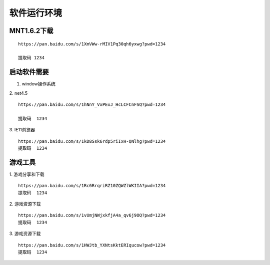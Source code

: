 软件运行环境
====================================
MNT1.6.2下载
----------------------------------------------------

::

   https://pan.baidu.com/s/1XmVWw-rMIV1Pq30qh6yxwg?pwd=1234 

   提取码 1234

启动软件需要
----------------------------------------------------

1. window操作系统

2. net4.5
::

   https://pan.baidu.com/s/1hNnY_VxPExJ_HcLCFCnFSQ?pwd=1234 

   提取码  1234

3. IE11浏览器
::

   https://pan.baidu.com/s/1kD8Ssk6rdp5riIxH-QNlhg?pwd=1234
   提取码  1234

.. image:: 1.png
   :align: center
   :alt: 注册表

游戏工具
----------------------------------------------------

1. 游戏分享和下载
::

   https://pan.baidu.com/s/1Rc6RrqriRZ10ZQWZlWKIIA?pwd=1234 
   提取码  1234

2. 游戏资源下载
::

   https://pan.baidu.com/s/1vUmjNWjxkfjA4a_qv6j9OQ?pwd=1234 
   提取码  1234

3. 游戏资源下载
::

   https://pan.baidu.com/s/1HWJtb_YXNtsKktERIqucow?pwd=1234 
   提取码  1234
